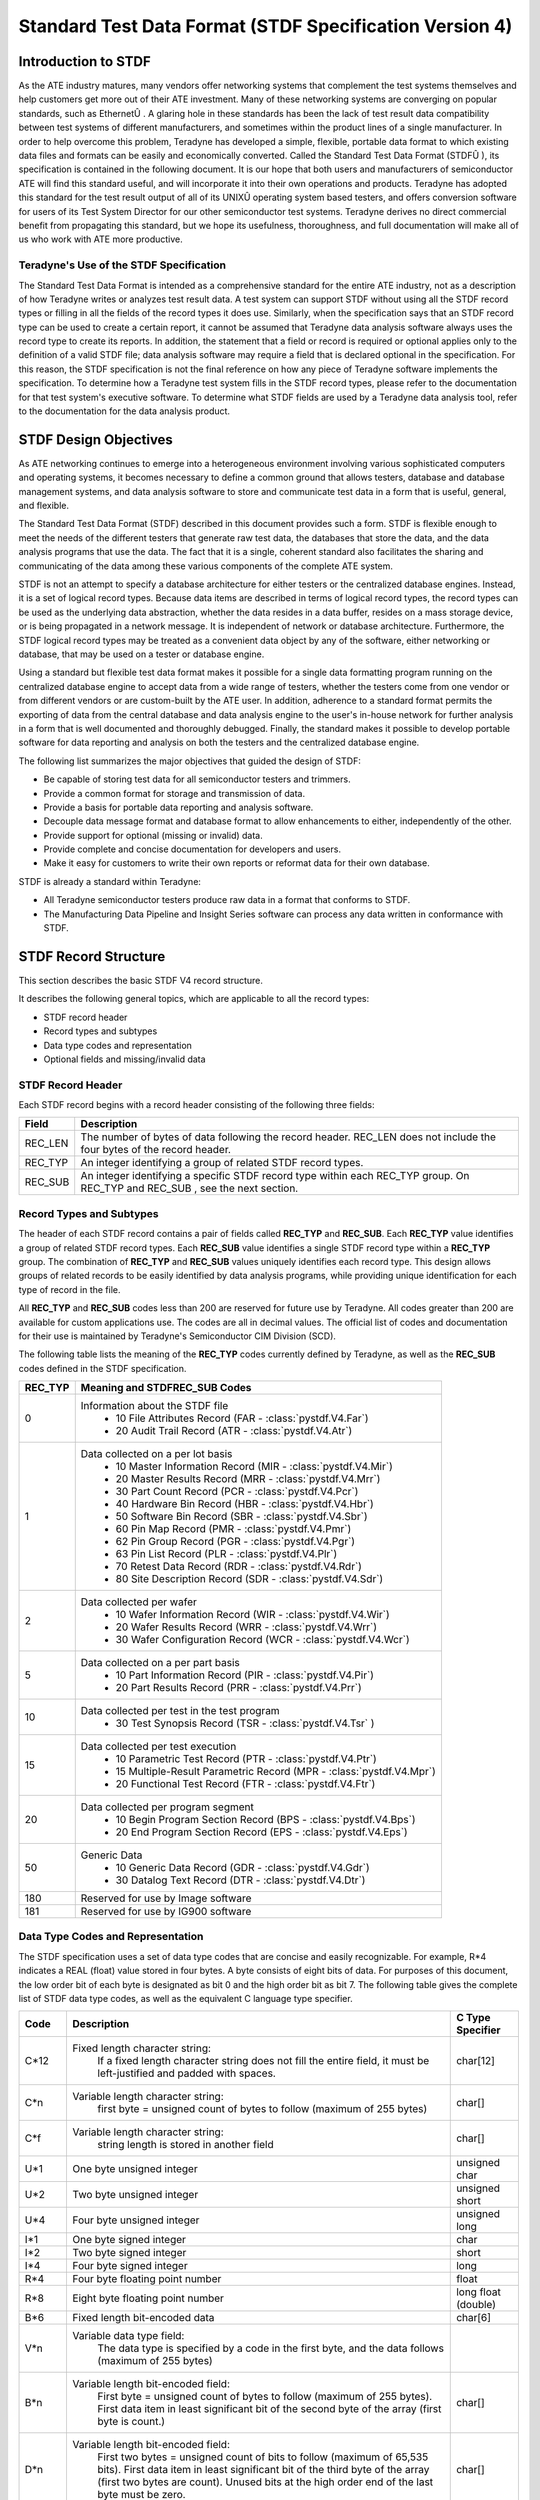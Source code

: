 ===========================================================
Standard Test Data Format (STDF Specification Version 4)
===========================================================

Introduction to STDF
====================
As the ATE industry matures, many vendors offer networking systems that
complement the test systems themselves and help customers get more out of their
ATE investment. Many of these networking systems are converging on popular
standards, such as EthernetÛ .  A glaring hole in these standards has been
the lack of test result data compatibility between test systems of different
manufacturers, and sometimes within the product lines of a single manufacturer.
In order to help overcome this problem, Teradyne has developed a simple,
flexible, portable data format to which existing data files and formats
can be easily and economically converted. Called the Standard Test Data
Format (STDFÛ ), its specification is contained in the following document.
It is our hope that both users and manufacturers of semiconductor ATE will
find this standard useful, and will incorporate it into their own operations
and products. Teradyne has adopted this standard for the test result output
of all of its UNIXÛ operating system based testers, and offers conversion
software for users of its Test System Director for our other semiconductor
test systems. Teradyne derives no direct commercial benefit from propagating
this standard, but we hope its usefulness, thoroughness, and full documentation
will make all of us who work with ATE more productive.


Teradyne's Use of the STDF Specification
----------------------------------------
The Standard Test Data Format is intended as a comprehensive standard for the
entire ATE industry, not as a description of how Teradyne writes or analyzes
test result data. A test system can support STDF without using all the STDF
record types or filling in all the fields of the record types it does use.
Similarly, when the specification says that an STDF record type can be used
to create a certain report, it cannot be assumed that Teradyne data analysis
software always uses the record type to create its reports. In addition,
the statement that a field or record is required or optional applies only
to the definition of a valid STDF file; data analysis software may require a
field that is declared optional in the specification.  For this reason, the
STDF specification is not the final reference on how any piece of Teradyne
software implements the specification. To determine how a Teradyne test
system fills in the STDF record types, please refer to the documentation
for that test system's executive software. To determine what STDF fields
are used by a Teradyne data analysis tool, refer to the documentation for
the data analysis product.

STDF Design Objectives
======================
As ATE networking continues to emerge into a heterogeneous environment
involving various sophisticated computers and operating systems, it becomes
necessary to define a common ground that allows testers, database and database
management systems, and data analysis software to store and communicate test
data in a form that is useful, general, and flexible.

The Standard Test Data Format (STDF) described in this document provides
such a form. STDF is flexible enough to meet the needs of the different
testers that generate raw test data, the databases that store the data, and
the data analysis programs that use the data. The fact that it is a single,
coherent standard also facilitates the sharing and communicating of the data
among these various components of the complete ATE system.

STDF is not an attempt to specify a database architecture for either testers
or the centralized database engines. Instead, it is a set of logical record
types. Because data items are described in terms of logical record types,
the record types can be used as the underlying data abstraction, whether the
data resides in a data buffer, resides on a mass storage device, or is being
propagated in a network message. It is independent of network or database
architecture. Furthermore, the STDF logical record types may be treated as a
convenient data object by any of the software, either networking or database,
that may be used on a tester or database engine.

Using a standard but flexible test data format makes it possible for a single
data formatting program running on the centralized database engine to accept
data from a wide range of testers, whether the testers come from one vendor
or from different vendors or are custom-built by the ATE user. In addition,
adherence to a standard format permits the exporting of data from the central
database and data analysis engine to the user's in-house network for further
analysis in a form that is well documented and thoroughly debugged. Finally,
the standard makes it possible to develop portable software for data reporting
and analysis on both the testers and the centralized database engine.


The following list summarizes the major objectives that guided the design
of STDF:

* Be capable of storing test data for all semiconductor testers and trimmers.
* Provide a common format for storage and transmission of data.
* Provide a basis for portable data reporting and analysis software.
* Decouple data message format and database format to allow enhancements to
  either, independently of the other.
* Provide support for optional (missing or invalid) data.
* Provide complete and concise documentation for developers and users.
* Make it easy for customers to write their own reports or reformat data for
  their own database.

STDF is already a standard within Teradyne:

* All Teradyne semiconductor testers produce raw data in a format that conforms
  to STDF.
* The Manufacturing Data Pipeline and Insight Series software can process any
  data written in conformance with STDF.

STDF Record Structure
=====================
This section describes the basic STDF V4 record structure.

It describes the following general topics, which
are applicable to all the record types:

* STDF record header
* Record types and subtypes
* Data type codes and representation
* Optional fields and missing/invalid data

STDF Record Header
------------------

Each STDF record begins with a record header consisting of the following
three fields:

=======  =======================================================================
Field    Description
=======  =======================================================================
REC_LEN  The number of bytes of data following the record header. REC_LEN does
         not include the four bytes of the record header.
REC_TYP  An integer identifying a group of related STDF record types.
REC_SUB  An integer identifying a specific STDF record type within each REC_TYP
         group. On REC_TYP and REC_SUB , see the next section.
=======  =======================================================================

Record Types and Subtypes
-------------------------

The header of each STDF record contains a pair of fields called **REC_TYP** and
**REC_SUB**. Each **REC_TYP** value identifies a group of related STDF record
types. Each **REC_SUB** value identifies a single STDF record type within a
**REC_TYP** group. The combination of **REC_TYP** and **REC_SUB** values
uniquely identifies each record type. This design allows groups of related
records to be easily identified by data analysis programs, while providing
unique identification for each type of record in the file.

All **REC_TYP** and **REC_SUB** codes less than 200 are reserved for future use
by Teradyne. All codes greater than 200 are available for custom applications
use. The codes are all in decimal values. The official list of codes and
documentation for their use is maintained by Teradyne's Semiconductor CIM
Division (SCD).

The following table lists the meaning of the **REC_TYP** codes currently defined
by Teradyne, as well as the **REC_SUB** codes defined in the STDF specification.

=======  ==================================================================
REC_TYP  Meaning and STDFREC_SUB Codes
=======  ==================================================================
0        Information about the STDF file
           * 10 File Attributes Record (FAR - :class:`pystdf.V4.Far`)
           * 20 Audit Trail Record (ATR - :class:`pystdf.V4.Atr`)
1        Data collected on a per lot basis
           * 10 Master Information Record (MIR - :class:`pystdf.V4.Mir`)
           * 20 Master Results Record (MRR - :class:`pystdf.V4.Mrr`)
           * 30 Part Count Record (PCR - :class:`pystdf.V4.Pcr`)
           * 40 Hardware Bin Record (HBR - :class:`pystdf.V4.Hbr`)
           * 50 Software Bin Record (SBR - :class:`pystdf.V4.Sbr`)
           * 60 Pin Map Record (PMR - :class:`pystdf.V4.Pmr`)
           * 62 Pin Group Record (PGR - :class:`pystdf.V4.Pgr`)
           * 63 Pin List Record (PLR - :class:`pystdf.V4.Plr`)
           * 70 Retest Data Record (RDR - :class:`pystdf.V4.Rdr`)
           * 80 Site Description Record (SDR - :class:`pystdf.V4.Sdr`)
2        Data collected per wafer
           * 10 Wafer Information Record (WIR - :class:`pystdf.V4.Wir`)
           * 20 Wafer Results Record (WRR - :class:`pystdf.V4.Wrr`)
           * 30 Wafer Configuration Record (WCR - :class:`pystdf.V4.Wcr`)
5        Data collected on a per part basis
           * 10 Part Information Record (PIR - :class:`pystdf.V4.Pir`)
           * 20 Part Results Record (PRR  - :class:`pystdf.V4.Prr`)
10       Data collected per test in the test program
           * 30 Test Synopsis Record (TSR - :class:`pystdf.V4.Tsr` )
15       Data collected per test execution
           * 10 Parametric Test Record (PTR - :class:`pystdf.V4.Ptr`)
           * 15 Multiple-Result Parametric Record (MPR - :class:`pystdf.V4.Mpr`)
           * 20 Functional Test Record (FTR - :class:`pystdf.V4.Ftr`)
20       Data collected per program segment
           * 10 Begin Program Section Record (BPS - :class:`pystdf.V4.Bps`)
           * 20 End Program Section Record (EPS - :class:`pystdf.V4.Eps`)
50       Generic Data
           * 10 Generic Data Record (GDR - :class:`pystdf.V4.Gdr`)
           * 30 Datalog Text Record (DTR - :class:`pystdf.V4.Dtr`)
180      Reserved for use by Image software
181      Reserved for use by IG900 software
=======  ==================================================================

Data Type Codes and Representation
----------------------------------

The STDF specification uses a set of data type codes that are concise and
easily recognizable. For example, R*4 indicates a REAL (float) value stored
in four bytes. A byte consists of eight bits of data.  For purposes of this
document, the low order bit of each byte is designated as bit 0 and the high
order bit as bit 7. The following table gives the complete list of STDF data
type codes, as well as the equivalent C language type specifier.

======  ===================================================  ===================
Code    Description                                          C Type Specifier
======  ===================================================  ===================
C*12    Fixed length character string:                       char[12]
          If a fixed length character string does not fill
          the entire field, it must be left-justified and
          padded with spaces.
C*n     Variable length character string:                    char[]
          first byte = unsigned count of bytes to follow
          (maximum of 255 bytes)
C*f     Variable length character string:                    char[]
          string length is stored in another field
U*1     One byte unsigned integer                            unsigned char
U*2     Two byte unsigned integer                            unsigned short
U*4     Four byte unsigned integer                           unsigned long
I*1     One byte signed integer                              char
I*2     Two byte signed integer                              short
I*4     Four byte signed integer                             long
R*4     Four byte floating point number                      float
R*8     Eight byte floating point number                     long float (double)
B*6     Fixed length bit-encoded data                        char[6]
V*n     Variable data type field:
          The data type is specified by a code in the
          first byte, and the data follows
          (maximum of 255 bytes)
B*n     Variable length bit-encoded field:                   char[]
          First byte = unsigned count of bytes to follow
          (maximum of 255 bytes).
          First data item in least significant bit of the
          second byte of the array (first byte is count.)
D*n     Variable length bit-encoded field:                   char[]
          First two bytes = unsigned count of bits to
          follow (maximum of 65,535 bits).
          First data item in least significant bit of the
          third byte of the array (first two bytes are
          count).
          Unused bits at the high order end of the last
          byte must be zero.
N*1     Unsigned integer data stored in a nibble.            char
          First item in low 4 bits, second item in high
          4 bits. If an odd number of nibbles is indicated,
          the high nibble of the byte will be zero. Only
          whole bytes can be written to the STDF file.
kxTYPE  Array of data of the type specified.                 TYPE[]
          The value of *k* (the number of elements in the
          array) is defined in an earlier field in the
          record. For example, an array of short unsigned
          integers is defined as kxU*2.
======  ===================================================  ===================

Note on Time and Date Usage
^^^^^^^^^^^^^^^^^^^^^^^^^^^
The date and time field used in this specification is defined as a four byte
(32 bit) unsigned integer field measuring the number of seconds since midnight
on January 1st, 1970, in the local time zone. This is the UNIX standard base
time, adjusted to the local time zone.  Refer to the Glossary for definitions
of Setup time, Start time, and Finish time as used in STDF.

Note on Data Representation
^^^^^^^^^^^^^^^^^^^^^^^^^^^
When data is shared among systems with unlike central processors, the problem
arises that there is little or no standardization of data representation (that
is, the bit ordering of various data types) among the various processors of
the world. For example, the data representations for DEC, Motorola, Intel,
and IBM computers are all different, even though at least two of them adhere
to the IEEE floating point standard. Moreover, different processors made by
the same company sometimes store data in incompatible ways.

To address this problem, the STDF specification uses a field calledCPU_TYPE in
the File Attributes Record (FAR). This field indicates the type of processor
that wrote the data (for example, Sun series or DEC-11 series). The field
is used as follows:

* When writing an STDF file, a system uses its own native data representation.
  The type of the writing processor is stored in theCPU_TYPE field.
* When reading an STDF file, a system must convert the records to its own
  native data representation as it reads them, if necessary. To do so, it checks
  the value of the CPU_TYPE field in the FAR, which is the first record in the
  file. Then, if the writing CPU's data representation
  is incompatible with its own, it uses a subroutine that reads the next (or
  selected) record and converts the records to its own data representation as
  it reads them.

This approach has the following advantages:

* All testers, trimmers, and hosts can read and write local data using their
  native data representation.
* Testing and local data analysis are not slowed down by performing data
  conversions on any tester.
* Use of a read subroutine makes data conversion transparent at read time.

This approach works for any combination of host and tester processors, provided
that the machines are capable of storing and reading the test data in eight bit
bytes.

Optional Fields and Missing/Invalid Data
----------------------------------------

Certain fields in STDF records are defined as optional. An optional field
must be present in the record, but there are ways to indicate that its value
is not meaningful, that is, that its data should be considered missing or
invalid. There are two such methods:

* Some optional fields have a predefined value that means that the data for the
  field is missing.  For example, if the optional field is a variable-length
  character string, a length byte of 0 means that the data is missing. If
  the field is numeric, a value of -1 may be defined as meaning that the
  data is missing.
* For other optional fields, all possible stored values, including -1, are
  legal. In this case, the STDF specification for the record defines an
  Optional Data bit field. Each bit is used to designate whether an optional
  field in the record contains valid or invalid data. Usually, if the bit
  for an optional field is set, any data in the field is invalid and should
  be ignored.

Optional fields at the end of a record may be omitted in order to save space
on the storage medium. To be omitted, an optional field must have missing
or invalid data, and all the fields following it must be optional fields
containing missing or invalid data. It is never legal to omit an optional
field from the middle of the record.

The specification of each STDF record has a column labelled **Missing/Invalid
Data Flag**.An entry in this column means that the field is optional, and that
the value shown is the way to flag the field's data as missing or invalid. If
the column does not have an entry, the field is required.

Each data type has a standard way of indicating missing or invalid data,
as the following table shows:

+-------------------------------+--------------------------------------------+
| Data Type                     | Missing/Invalid Data Flag                  |
+===============================+============================================+
| Variable-length string        |  Set the length byte to 0.                 |
+-------------------------------+--------------------------------------------+
| Fixed-length character string | Fill the field with spaces.                |
+-------------------------------+--------------------------------------------+
| Fixed-length binary string    | Set a flag bit in an Optional Data byte.   |
+-------------------------------+--------------------------------------------+
| Time and date fields          | Use a binary 0.                            |
+-------------------------------+--------------------------------------------+
| Signed and unsigned integers  | Use the indicated reserved value           |
| and floating point values     | or set a flag bit in an OptionalDatabyte.  |
+-------------------------------+--------------------------------------------+

Note on *Required* and *Optional*
^^^^^^^^^^^^^^^^^^^^^^^^^^^^^^^^^
The distinction between required and optional fields applies only to the
definition of a minimally valid STDF file.Itis not a statement about whether
any software (even Teradyne software) requires the field. A field that
is marked optional in the specification may be required by software that
reads or analyzes the STDF file, even if Teradyne has written the software.
In most cases, a minimally valid STDF file will not provide sufficient input
for a piece of analysis software. You will need to fill in some fields or
records that are not marked as required here.  This specification is not
intended to define the data requirements for any analysis software. The only
authority on whether a piece of software requires a certain STDF field or
record is the documentation for that software.


STDF Record Types
=================

This section contains the definitions for the STDF record types. The following
information is provided for each record type:

* a statement of function: how the record type is used in the STDF file.
* a table defining the data fields: first the standard STDF header, then the
  fields specific to this record type. The information includes the field name,
  the data type (see the previous section for the data type codes), a brief
  description of the field, and the flag to indicate missing or invalid data
  (see the previous section for a discussion of optional fields).
* any additional notes on specific fields.
* possible uses for this record type in data analysis reports. Note that this
  entry states only where the record type can be used. It is not a statement
  that the reports listed always use this record type, even if Teradyne has
  written those reports. For definitive information on how any data analysis
  software uses the STDF file, see the documentation for the data analysis
  software.
* frequency with which the record type appears in the STDF file: for example,
  once per lot, once per wafer, one per test, and so forth.
* the location of the record type in the STDF file. See the note on
  *initial sequence* on the next page.

Note on *Initial Sequence*
--------------------------

For several record types, the *Location* says that the record must appear
*after the initial sequence*.  The phrase *initial sequence* refers to
therecords that must appear at thebeginning of the STDFfile.  The requirements
for the initial sequence are as follows:

* Every file must contain one File Attributes Record (FAR), one Master
  Information Record (MIR), one or more Part Count Records (PCR), and one
  Master Results Record (MRR ). All other records are optional.
* The first record in the STDF file must be the File Attributes Record (FAR).
* If one or more Audit Trail Records (ATRs) are used, they must appear
  immediately after the FAR.
* The Master Information Record (MIR) must appear in every
  STDF file. Its location must be after the FAR and the ATR s(if ATRs are used).
* If the Retest Data Record (RDR ) is used, it must appear immediately
  after the MIR.
* If one or more Site Description Records (SDRs) are used,
  they must appear immediately after the MIR and RDR (if the RDR is used).

Given these requirements, every STDF record must contain one of these
initial sequences:

* FAR - MIR
* FAR - ATRs - MIR
* FAR - MIR- RDR
* FAR - ATRs - MIR- RDR
* FAR - MIR - SDRs
* FAR - ATRs - MIR - SDRs
* FAR - MIR- RDR - SDRs
* FAR - ATRs - MIR- RDR- SDRs

All other STDF record types appear after the initial sequence.

Alphabetical Listing
--------------------

In this section, the STDF record types appear in order of ascending record
type and record subtype codes. For easier reference, the record types are
listed on this page in alphabetical order, by the three-letter abbreviations
for the record types.

======  ====================================  ============
Record  Type                                  PySTDF Class
======  ====================================  ============
ATR     Audit Trail Record                    :class:`pystdf.V4.Atr`
BPS     Begin Program Section Record          :class:`pystdf.V4.Bps`
DTR     Datalog Text Record                   :class:`pystdf.V4.Dtr`
EPS     End Program Section Record            :class:`pystdf.V4.Eps`
FAR     File Attributes Record                :class:`pystdf.V4.Far`
FTR     Functional Test Record                :class:`pystdf.V4.Ftr`
GDR     Generic Data Record                   :class:`pystdf.V4.Gdr`
HBR     Hardware Bin Record                   :class:`pystdf.V4.Hbr`
MIR     Master Information Record             :class:`pystdf.V4.Mir`
MPR     Multiple-Result Parametric Record     :class:`pystdf.V4.Mpr`
MRR     Master Results Record                 :class:`pystdf.V4.Mrr`
PCR     Part Count Record                     :class:`pystdf.V4.Pcr`
PGR     Pin Group Record                      :class:`pystdf.V4.Pgr`
PIR     Part Information Record               :class:`pystdf.V4.Pir`
PLR     Pin List Record                       :class:`pystdf.V4.Plr`
PMR     Pin Map Record                        :class:`pystdf.V4.Pmr`
PRR     Part Results Record                   :class:`pystdf.V4.Prr`
PTR     Parametric Test Record                :class:`pystdf.V4.Ptr`
RDR     Retest Data Record                    :class:`pystdf.V4.Rdr`
SBR     Software Bin Record                   :class:`pystdf.V4.Sbr`
SDR     Site Description Record               :class:`pystdf.V4.Sdr`
TSR     Test Synopsis Record                  :class:`pystdf.V4.Tsr`
WCR     Wafer Configuration Record            :class:`pystdf.V4.Wcr`
WIR     Wafer Information Record              :class:`pystdf.V4.Wir`
WRR     Wafer Results Record                  :class:`pystdf.V4.Wrr`
======  ====================================  ============

